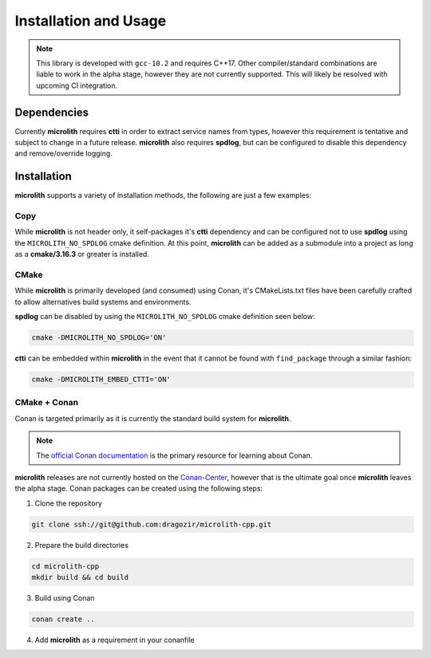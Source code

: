 Installation and Usage
======================

.. note::
    This library is developed with ``gcc-10.2`` and requires C++17. Other
    compiler/standard combinations are liable to work in the alpha stage,
    however they are not currently supported. This will likely be resolved
    with upcoming CI integration.

Dependencies
------------

Currently **microlith** requires **ctti** in order to extract service names
from types, however this requirement is tentative and subject to change in a
future release. **microlith** also requires **spdlog**, but can be configured
to disable this dependency and remove/override logging.

Installation
------------

**microlith** supports a variety of installation methods, the following are
just a few examples:

Copy
^^^^

While **microlith** is not header only, it self-packages it's **ctti**
dependency and can be configured not to use **spdlog** using the
``MICROLITH_NO_SPDLOG`` cmake definition. At this point, **microlith** can be
added as a submodule into a project as long as a **cmake/3.16.3** or greater is
installed.

CMake
^^^^^

While **microlith** is primarily developed (and consumed) using Conan, it's
CMakeLists.txt files have been carefully crafted to allow alternatives build
systems and environments.

**spdlog** can be disabled by using the ``MICROLITH_NO_SPDLOG`` cmake
definition seen below:

.. code:: shell

    cmake -DMICROLITH_NO_SPDLOG='ON'

**ctti** can be embedded within **microlith** in the event that it cannot be
found with ``find_package`` through a similar fashion:

.. code:: shell

    cmake -DMICROLITH_EMBED_CTTI='ON'

CMake + Conan
^^^^^^^^^^^^^

Conan is targeted primarily as it is currently the standard build system for
**microlith**.

.. note::

    The `official Conan documentation <https://docs.conan.io/>`_ is the primary
    resource for learning about Conan.

**microlith** releases are not currently hosted on the
`Conan-Center <https://conan.io/center/>`_, however that is the ultimate goal
once **microlith** leaves the alpha stage. Conan packages can be created using
the following steps:

1. Clone the repository

.. code:: shell

    git clone ssh://git@github.com:dragozir/microlith-cpp.git

2. Prepare the build directories

.. code:: shell

    cd microlith-cpp
    mkdir build && cd build

3. Build using Conan

.. code:: shell

    conan create ..

4. Add **microlith** as a requirement in your conanfile

.. code-block:: ini
    :caption: conanfile.txt

    [requires]
    microlith/0.0.5

.. code-block:: py
    :caption: conanfile.py

    requires = ("microlith/0.0.5",)
